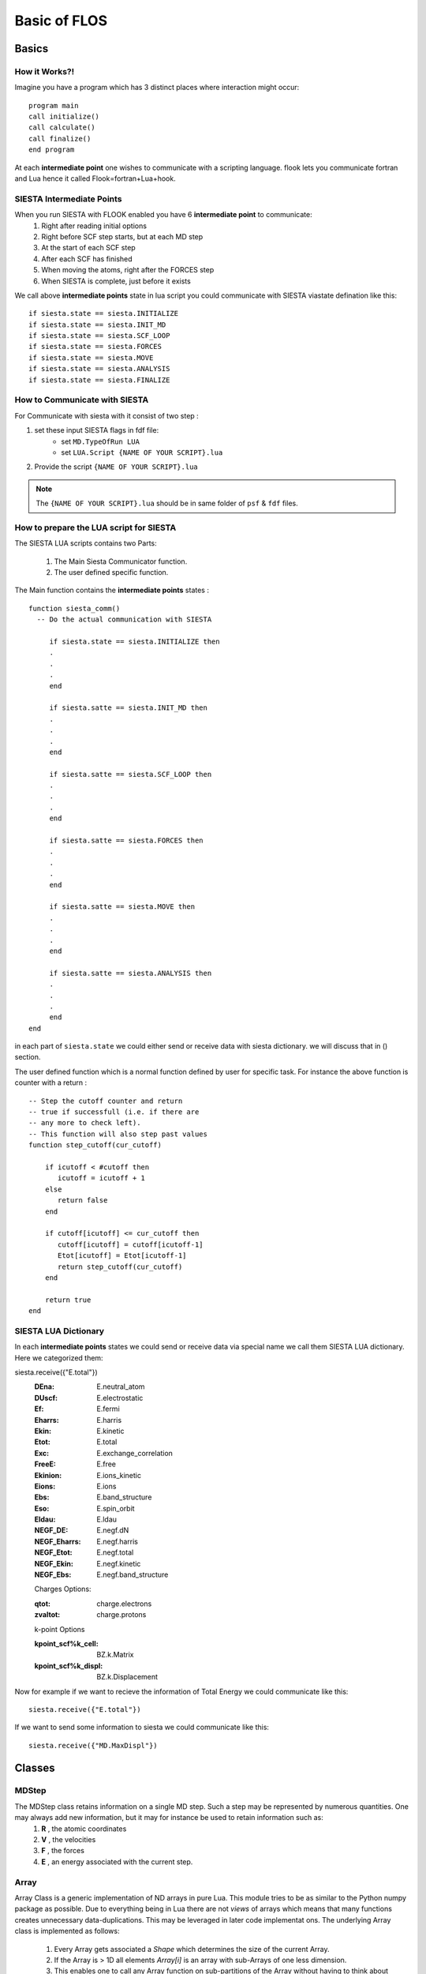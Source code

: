 Basic of FLOS
=============
Basics
------
How it Works?!
..............

Imagine you have a program which has 3 distinct places where interaction might occur: ::

  program main
  call initialize()
  call calculate()
  call finalize()
  end program 

At each **intermediate point** one wishes to communicate with a scripting language. flook lets you communicate fortran and Lua hence it called Flook=fortran+Lua+hook.

SIESTA Intermediate Points
..........................

When you run SIESTA with FLOOK enabled you have 6 **intermediate point** to communicate:
  (1) Right after reading initial options 
  (2) Right before SCF step starts, but at each MD step
  (3) At the start of each SCF step
  (4) After each SCF has finished
  (5) When moving the atoms, right after the FORCES step
  (6) When SIESTA is complete, just before it exists

We call above **intermediate points** state in lua script you could communicate with SIESTA viastate defination like this: ::

  if siesta.state == siesta.INITIALIZE 
  if siesta.state == siesta.INIT_MD
  if siesta.state == siesta.SCF_LOOP
  if siesta.state == siesta.FORCES
  if siesta.state == siesta.MOVE
  if siesta.state == siesta.ANALYSIS
  if siesta.state == siesta.FINALIZE

How to Communicate with SIESTA
..............................

For Communicate with siesta with it consist of two step :

(1) set these input SIESTA flags in fdf file:
     * set ``MD.TypeOfRun LUA``
     * set ``LUA.Script {NAME OF YOUR SCRIPT}.lua``
(2) Provide the script ``{NAME OF YOUR SCRIPT}.lua`` 

.. NOTE::

  The ``{NAME OF YOUR SCRIPT}.lua`` should be in same folder of ``psf`` & ``fdf`` files.

How to prepare the LUA script for SIESTA
........................................

The SIESTA LUA scripts contains two Parts:

  (1) The Main Siesta Communicator function.
  (2) The user defined specific function.

The Main function contains the **intermediate points** states : ::
  
  function siesta_comm()
    -- Do the actual communication with SIESTA
    
       if siesta.state == siesta.INITIALIZE then
       .
       .
       .
       end

       if siesta.satte == siesta.INIT_MD then
       .
       .
       .
       end

       if siesta.satte == siesta.SCF_LOOP then
       .
       .
       .
       end 
       
       if siesta.satte == siesta.FORCES then   
       .
       .
       .
       end

       if siesta.satte == siesta.MOVE then
       .
       .
       .
       end

       if siesta.satte == siesta.ANALYSIS then
       .
       .
       .
       end
  end

in each part of ``siesta.state`` we could either send or receive data with siesta dictionary. we will discuss that in () section.

The user defined function which is a normal function defined by user for specific task. For instance the above function is counter with a return : ::
  
  -- Step the cutoff counter and return
  -- true if successfull (i.e. if there are
  -- any more to check left).
  -- This function will also step past values 
  function step_cutoff(cur_cutoff)

      if icutoff < #cutoff then
         icutoff = icutoff + 1
      else
         return false
      end

      if cutoff[icutoff] <= cur_cutoff then
         cutoff[icutoff] = cutoff[icutoff-1]
         Etot[icutoff] = Etot[icutoff-1]
         return step_cutoff(cur_cutoff)
      end

      return true
  end

SIESTA LUA Dictionary
.....................

In each **intermediate points** states we could send or receive data via special name we call them SIESTA LUA dictionary. Here we categorized them:

.. +------------------------+--------------------+---------------------+-------------------+
.. | Dictionary Name        | Siesta Equivalent  |         Type        | Default Value     |
.. +========================+====================+=====================+===================+
.. | slabel                 | SystemLabel        |      Charecture     |                   |
.. +------------------------+--------------------+---------------------+-------------------+
.. | DM_history_depth       | DM.HistoryDepth    |     Integer         |                   |
.. +------------------------+--------------------+---------------------+-------------------+
.. | Output Options                                                                        |
.. +========================+====================+=====================+===================+
.. | slabel                 | SystemLabel        |      Charecture     |                   |
.. | dumpcharge             | Write.DenChar      |                     |                   |
.. +------------------------+--------------------+---------------------+-------------------+

  :slabel:
         SystemLabel
 
  :DM_history_depth:
                   DM.HistoryDepth

  Output Options:

  :dumpcharge:
              Write.DenChar

  :mullipop:
            Write.MullikenPop 
                
  :hirshpop:
           Write.HirshfeldPop

  :voropop:
           Write.VoronoiPop
                     
  SCF Options:

  :min_nscf:
          SCF.MinIterations
  
  :nscf:
       SCF.MaxIterations

  :mixH:
       SCF.MixHamiltonian

  :mix_charge:
             SCF.MixCharge

  :maxsav:
         SCF.NumberPulay

  :broyden_maxit:
                SCF.NumberBroyden

  :wmix:
       SCF.MixingWeight

  :nkick:
        SCF.NumberKick

  :wmixkick:
           SCF.KickMixingWeight
  
  SCF Mixing Options (NEW):

  :scf_mixs(1)%w:
               SCF.Mixer.Weight

  :scf_mixs(1)%restart:
                      SCF.Mixer.Restart

  :scf_mixs(1)%n_itt:
                    SCF.Mixer.Iterations

  :monitor_forces_in_scf:
                        SCF.MonitorForces

  :temp:
       electronicTemperature

  SCF Convergence Criteria:
 
  :converge_Eharr:
                 SCF.Harris.Converge

  :tolerance_Eharr:
                  SCF.Harris.Tolerance

  :converge_DM:
              SCF.DM.Converge

  :dDtol:
        SCF.DM.Tolerance

  :converge_EDM:
               SCF.EDM.Converge

  :tolerance_EDM:
                SCF.EDM.Tolerance

  :converge_H:
             SCF.H.Converge

  :dHtol:
        SCF.H.Tolerance

  :converge_FreeE:
                 SCF.FreeE.Converge

  :tolerance_FreeE:
                  SCF.FreeE.Tolerance

  :dxmax:
        MD.MaxDispl

  :ftol:
       MD.MaxForceTol

  :strtol:
         MD.MaxStressTol

  :ifinal:
         MD.FinalTimeStep

  :dx:
     MD.FC.Displ

  :ia1:
      MD.FC.First

  :ia2:
      MD.FC.Last

  :tt:
     MD.Temperature.Target

  :RelaxCellOnly:
                MD.Relax.CellOnly

  :varcel:MD.MaxDispl
         MD.Relax.Cell

  :inicoor:
          MD.Steps.First

  :fincoor:
          MD.Steps.Last

  :DM_history_depth:
                   MD.DM.History.Depth

  Write Options:

  :saveHS:
         Write.HS

  :writeDM:
          Write.DM
           
  :write_DM_at_end_of_cycle:
                           Write.EndOfCycle.DM

  :writeH:
         Write.H

  :write_H_at_end_of_cycle:
                          Write.EndOfCycle.H

  :writeF:
         Write.Forces

  :UseSaveDM:
            Use.DM

  :hirshpop:
           Write.Hirshfeld

  :voropop:
          Write.Voronoi

  Mesh Options:

  :g2cut:
        Mesh.Cutoff.Minimum

  :saverho:
          Mesh.Write.Rho

  :savedrho:
           Mesh.Write.DeltaRho

  :saverhoxc:
            Mesh.Write.RhoXC

  :savevh:
         Mesh.Write.HartreePotential

  :savevna:
          Mesh.Write.NeutralAtomPotential

  :savevt:
         Mesh.Write.TotalPotential

  :savepsch:
           Mesh.Write.IonicRho

  :savebader:
            Mesh.Write.BaderRho

  :savetoch:
           Mesh.Write.TotalRho

  Geometry Options:

  :na_u:
       geom.na_u

  :ucell:
        geom.cell

  :ucell_last:
             geom.cell_last

  :vcell:
        geom.vcell

  :nsc:
      geom.nsc

  :r2:
     geom.xa

  :r2:
     geom.xa_last

  :va:
     geom.va
  
  Species Options:

  :isa(1:na_u):
              geom.species

  :iza(1:na_u):
              geom.z

  :lasto(1:na_u):
                geom.last_orbital

  :amass:
         geom.mass

  :qa(1:na_u):
             geom.neutral_charge

  :Datm(1:no_u):
               geom.orbital_charge

  Force & Stress Options

  :cfa:
      geom.fa
       
  :fa:
     geom.fa_pristine

  :cfa:
      geom.fa_constrained

  :cstress:
          geom.stress

  :stress:
         geom.stress_pristine

  :cstress:
          geom.stress_constrained
siesta.receive({"E.total"})
  :DEna:
       E.neutral_atom

  :DUscf:
        E.electrostatic

  :Ef:
     E.fermi

  :Eharrs:
         E.harris

  :Ekin:
        E.kinetic

  :Etot:
       E.total

  :Exc:
      E.exchange_correlation

  :FreeE:
        E.free

  :Ekinion:
          E.ions_kinetic

  :Eions:
        E.ions

  :Ebs:
      E.band_structure

  :Eso:
      E.spin_orbit

  :Eldau:
        E.ldau

  :NEGF_DE:
          E.negf.dN

  :NEGF_Eharrs:
              E.negf.harris

  :NEGF_Etot:
            E.negf.total

  :NEGF_Ekin:
            E.negf.kinetic

  :NEGF_Ebs:
           E.negf.band_structure

  Charges Options:

  :qtot:
       charge.electrons

  :zvaltot:
          charge.protons

  k-point Options

  :kpoint_scf%k_cell:
                    BZ.k.Matrix

  :kpoint_scf%k_displ:
                     BZ.k.Displacement


Now for example if we want to recieve the information of Total Energy we could communicate like this: ::

  siesta.receive({"E.total"})

If we want to send some information to siesta we could communicate like this: ::
  
  siesta.receive({"MD.MaxDispl"})












Classes
-------


MDStep
......

The MDStep class retains information on a single MD step. Such a step may be represented by numerous quantities. One may always add new information, but it may for instance be used to retain information such as:
        (1) **R** , the atomic coordinates
        (2) **V** , the velocities
        (3) **F** , the forces
        (4) **E** , an energy associated with the current step.

Array
.....

Array Class is a generic implementation of ND arrays in pure Lua. This module tries to be as similar to the Python numpy package as possible. Due to everything being in Lua there are not *views* of arrays which means that many functions creates unnecessary data-duplications. This may be leveraged in later code implementat ons. The underlying Array class is implemented as follows:

  (1) Every Array gets associated a `Shape` which determines the size of the current Array.
  (2) If the Array is > 1D all elements `Array[i]` is an array with sub-Arrays of one less dimension.
  (3) This enables one to call any Array function on sub-partitions of the Array without having to think about the details.
  (4) The special case is the last dimension which contains the actual data. The `Array` class is using the same names as the Python numerical library `numpy` for clarity.

  
Shape
.....

Implementation of Shape to control the size of arrays (@see Array) @classmod Shape A helper class for managing the size of `Array's`. 

Having the Shape of an array in a separate class makes it much easier to implement a flexible interface for interacting with Arrays. A Shape is basically a table which defines the size of the Array 
the dimensions of the Array is `#Shape` while each axis size may be queried by `Shape[axis]`.
Additionally a Shape may have a single dimension with size `0` which may only be used to align two shapes, i.e. the `0` axis is inferred from the total size of the aligning Shape.

Optimizer
.........

Basic optimization class that is to be inherited by all the optimization classes.

CG
..

An implementation of the conjugate gradient optimization algorithm. This class implements 4 different variations of CG defined by the so-called beta-parameter:

   (1) Polak-Ribiere
   (2) Fletcher-Reeves
   (3) Hestenes-Stiefel
   (4)  Dai-Yuan

 Additionally this CG implementation defaults to a beta-damping factor to achieve a smooth restart method, instead of abrupt CG restarts when `beta < 0`, for instance.

FIRE
....

The implementation has several options related to the original method.

The `FIRE` optimizer implements several variations of the original FIRE algorithm.

Here we allow to differentiate on how to normalize the displacements:

 (1) `correct` (argument for `FIRE:new`)
 (2) "global" perform a global normalization of the coordinates (maintain displacement direction)
 (3) "local" perform a local normalization (for each direction of each atom) (displacement direction is not maintained)
 (4) `direction` (argument for `FIRE:new`)
 (5) "global" perform a global normalization of the velocities (maintain gradient direction)
 (6)  "local" perform a local normalization of the velocity (for each atom) (gradient direction is not maintained) This `FIRE` optimizer allows two variations of the scaling of the velocities and the resulting displacement.

LBFGS
.....

This class contains implementation of the limited memory BFGS algorithm.
The LBFGS algorithm is a straight-forward optimization algorithm which requires very few arguments for a succesful optimization. The most important parameter is the initial Hessian value, which for large values (close to 1) may have difficulties in converging because it is more aggressive (keeps more of the initial gradient). The default value is rather safe and should enable optimization on most systems. This optimization method also implements a history-discard strategy, if needed, for possible speeding up the convergence. A field in the argument table, `discard`, may be passed which takes one of:

(1) "none", no discard strategy
(2) "max-dF", if a displacement is being made beyond the max-displacement we do not store the   step in the history

This optimization method also implements a scaling strategy, if needed, for possible speeding up the convergence. A field in the argument table, `scaling`, may be passed which takes one of:

(1) "none", no scaling strategy used
(2) "initial", only the initial inverse Hessian and use that in all subsequent iterations
(3) "every", scale for every step

LINE
....

This class conatins implementation of a line minimizer algorithm. The `Line` class optimizes a set of parameters for a function such that the gradient projected onto a gradient-direction will be minimized. I.e. it finds the minimum of a function on a gradient line such that the true gradient is orthogonal to the direction. A simple implementation of a line minimizer. This line-minimization algorithm may use any (default to `LBFGS`) optimizer and will optimize a given direction by projecting the gradient onto an initial gradient direction. 

NEB
...

NEB class Instantiating a new `NEB` object. For the `NEB` object it is important to pass the images, and _then_ all the NEB settings as named arguments in a table.

-- The `NEB` object implements a generic NEB algorithm as detailed in:

(1) "Improved tangent estimate in the nudged elastic band method for finding minimum energy paths and saddle points", Henkelman & Jonsson, JCP (113), 2000
(2)  "A climbing image nudged elastic band method for finding saddle points and minimum energy paths", Henkelman, Uberuaga, & Jonsson, JCP (113), 2000 

.. NOTE::

This particular implementation has been tested and initially developed by Jesper T. Rasmussen, DTU Nanotech, 2016.

When instantiating a new `NEB` calculator one _must_ populate the initial, all intermediate images and a final image in a a table. The easiest way to do this can be seen in the below usage field. To perform the NEB calculation all images (besides the initial and final) are relaxed by an external relaxation method (see `Optimizer` and its child classes). Due to the forces being highly non-linear as the NEB algorithm updates the forces depending on the nearest images, it is adviced to use an MD-like relaxation method such as `FIRE`. If one uses history based relaxation methods (`LBFGS`, `CG`, etc.) one should limit the number of history steps used. Running the NEB class will create a huge list of files with corresponding output. Check the `NEB:save` function for details.

VCNEB
.....

DNEB
....

